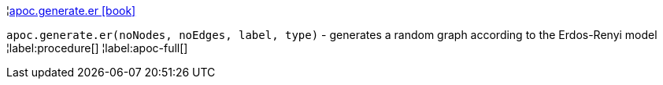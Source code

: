 ¦xref::overview/apoc.generate/apoc.generate.er.adoc[apoc.generate.er icon:book[]] +

`apoc.generate.er(noNodes, noEdges, label, type)` - generates a random graph according to the Erdos-Renyi model
¦label:procedure[]
¦label:apoc-full[]

